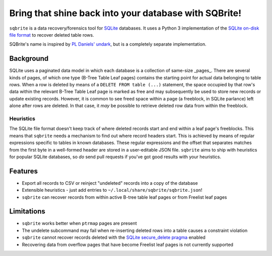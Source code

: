 Bring that shine back into your database with SQBrite!
======================================================

.. image:: https://travis-ci.org/mattboyer/sqbrite.svg?branch=master
    :target: https://travis-ci.org/mattboyer/sqbrite
    :alt: Continuous Integration status

.. image:: https://scrutinizer-ci.com/g/mattboyer/sqbrite/badges/quality-score.png?b=master
    :target: https://scrutinizer-ci.com/g/mattboyer/sqbrite/?branch=master
    :alt: Scrutinizer Code Quality

``sqbrite`` is a data recovery/forensics tool for `SQLite <https://www.sqlite.org/>`_ databases. It uses a Python 3 implementation of the `SQLite on-disk file format <https://www.sqlite.org/fileformat2.html>`_ to recover deleted table rows.

SQBrite's name is inspired by `PL Daniels' <https://github.com/inflex>`_ `undark <http://pldaniels.com/undark/>`_, but is a completely separate implementation.

Background
----------

SQLite uses a paginated data model in which each database is a collection of same-size _pages_. There are several kinds of pages, of which one type (B-Tree Table Leaf pages) contains the starting point for actual data belonging to table rows. When a row is deleted by means of a ``DELETE FROM table (...)`` statement, the space occupied by that row's data within the relevant B-Tree Table Leaf page is marked as free and may subsequently be used to store new records or update existing records. However, it is common to see freed space within a page (a freeblock, in SQLite parlance) left alone after rows are deleted. In that case, it *may* be possible to retrieve deleted row data from within the freeblock.

Heuristics
++++++++++

The SQLite file format doesn't keep track of where deleted records start and end within a leaf page's freeblocks. This means that ``sqbrite`` needs a mechanism to find out where record headers start. This is achieved by means of regular expressions specific to tables in known databases. These regular expressions and the offset that separates matches from the first byte in a well-formed header are stored in a user-editable JSON file. ``sqbrite`` aims to ship with heuristics for popular SQLite databases, so *do* send pull requests if you've got good results with your heuristics.

Features
--------

- Export all records to CSV or reinject "undeleted" records into a copy of the database
- Extensible heuristics - just add entries to ``~/.local/share/sqbrite/sqbrite.json``!
- ``sqbrite`` can recover records from within active B-tree table leaf pages or from Freelist leaf pages

Limitations
-----------

- ``sqbrite`` works better when ``ptrmap`` pages are present
- The undelete subcommand may fail when re-inserting deleted rows into a table causes a constraint violation
- ``sqbrite`` cannot recover records deleted with the `SQLite secure_delete pragma <https://www.sqlite.org/pragma.html#pragma_secure_delete>`_ enabled
- Recovering data from overflow pages that have become Freelist leaf pages is not currently supported

